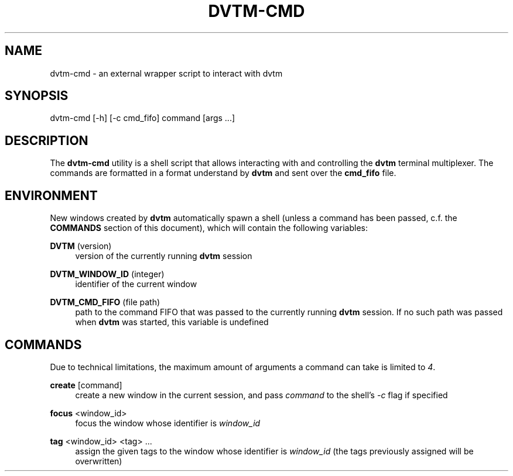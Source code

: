 '\" t
.\"     Title: dvtm-cmd
.\"    Author: [FIXME: author] [see http://docbook.sf.net/el/author]
.\" Generator: DocBook XSL Stylesheets v1.79.1 <http://docbook.sf.net/>
.\"      Date: 10/04/2016
.\"    Manual: \ \&
.\"    Source: \ \&
.\"  Language: English
.\"
.TH "DVTM\-CMD" "1" "10/04/2016" "\ \&" "\ \&"
.\" -----------------------------------------------------------------
.\" * Define some portability stuff
.\" -----------------------------------------------------------------
.\" ~~~~~~~~~~~~~~~~~~~~~~~~~~~~~~~~~~~~~~~~~~~~~~~~~~~~~~~~~~~~~~~~~
.\" http://bugs.debian.org/507673
.\" http://lists.gnu.org/archive/html/groff/2009-02/msg00013.html
.\" ~~~~~~~~~~~~~~~~~~~~~~~~~~~~~~~~~~~~~~~~~~~~~~~~~~~~~~~~~~~~~~~~~
.ie \n(.g .ds Aq \(aq
.el       .ds Aq '
.\" -----------------------------------------------------------------
.\" * set default formatting
.\" -----------------------------------------------------------------
.\" disable hyphenation
.nh
.\" disable justification (adjust text to left margin only)
.ad l
.\" -----------------------------------------------------------------
.\" * MAIN CONTENT STARTS HERE *
.\" -----------------------------------------------------------------
.SH "NAME"
dvtm-cmd \- an external wrapper script to interact with dvtm
.SH "SYNOPSIS"
.sp
dvtm\-cmd [\-h] [\-c cmd_fifo] command [args \&...]
.SH "DESCRIPTION"
.sp
The \fBdvtm\-cmd\fR utility is a shell script that allows interacting with and controlling the \fBdvtm\fR terminal multiplexer\&. The commands are formatted in a format understand by \fBdvtm\fR and sent over the \fBcmd_fifo\fR file\&.
.SH "ENVIRONMENT"
.sp
New windows created by \fBdvtm\fR automatically spawn a shell (unless a command has been passed, c\&.f\&. the \fBCOMMANDS\fR section of this document), which will contain the following variables:
.PP
\fBDVTM\fR (version)
.RS 4
version of the currently running
\fBdvtm\fR
session
.RE
.PP
\fBDVTM_WINDOW_ID\fR (integer)
.RS 4
identifier of the current window
.RE
.PP
\fBDVTM_CMD_FIFO\fR (file path)
.RS 4
path to the command FIFO that was passed to the currently running
\fBdvtm\fR
session\&. If no such path was passed when
\fBdvtm\fR
was started, this variable is undefined
.RE
.SH "COMMANDS"
.sp
Due to technical limitations, the maximum amount of arguments a command can take is limited to \fI4\fR\&.
.PP
\fBcreate\fR [command]
.RS 4
create a new window in the current session, and pass
\fIcommand\fR
to the shell\(cqs
\fI\-c\fR
flag if specified
.RE
.PP
\fBfocus\fR <window_id>
.RS 4
focus the window whose identifier is
\fIwindow_id\fR
.RE
.PP
\fBtag\fR <window_id> <tag> \&...
.RS 4
assign the given tags to the window whose identifier is
\fIwindow_id\fR
(the tags previously assigned will be overwritten)
.RE
